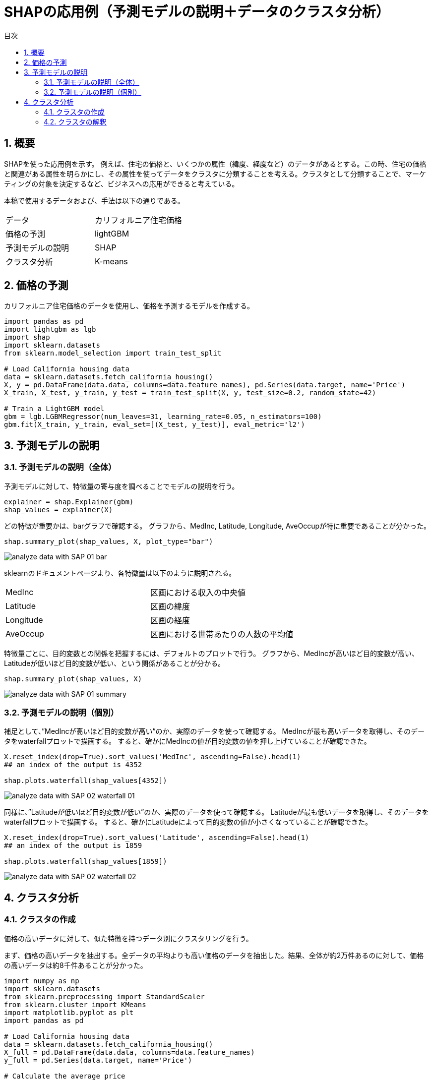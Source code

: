 = SHAPの応用例（予測モデルの説明＋データのクラスタ分析）
:page-layout: docs
:toc:
:sectnums:
:toclevels: 5
:toc-title: 目次
:imagesdir: ../../../attachments

== 概要

SHAPを使った応用例を示す。
例えば、住宅の価格と、いくつかの属性（緯度、経度など）のデータがあるとする。この時、住宅の価格と関連がある属性を明らかにし、その属性を使ってデータをクラスタに分類することを考える。クラスタとして分類することで、マーケティングの対象を決定するなど、ビジネスへの応用ができると考えている。

本稿で使用するデータおよび、手法は以下の通りである。

[cols="2"]
|===
|データ
|カリフォルニア住宅価格

|価格の予測
|lightGBM

|予測モデルの説明
|SHAP

|クラスタ分析
|K-means

|===

== 価格の予測

カリフォルニア住宅価格のデータを使用し、価格を予測するモデルを作成する。

[source,python]
----
import pandas as pd
import lightgbm as lgb
import shap
import sklearn.datasets
from sklearn.model_selection import train_test_split

# Load California housing data
data = sklearn.datasets.fetch_california_housing()
X, y = pd.DataFrame(data.data, columns=data.feature_names), pd.Series(data.target, name='Price')
X_train, X_test, y_train, y_test = train_test_split(X, y, test_size=0.2, random_state=42)

# Train a LightGBM model
gbm = lgb.LGBMRegressor(num_leaves=31, learning_rate=0.05, n_estimators=100)
gbm.fit(X_train, y_train, eval_set=[(X_test, y_test)], eval_metric='l2')
----

== 予測モデルの説明
=== 予測モデルの説明（全体）
予測モデルに対して、特徴量の寄与度を調べることでモデルの説明を行う。

[source,python]
----
explainer = shap.Explainer(gbm)
shap_values = explainer(X)
----

どの特徴が重要かは、barグラフで確認する。
グラフから、MedInc, Latitude, Longitude, AveOccupが特に重要であることが分かった。

[source,python]
----
shap.summary_plot(shap_values, X, plot_type="bar")
----

image::analyze_data_with_SAP_01_bar.png[]

sklearnのドキュメントページより、各特徴量は以下のように説明される。

[cols="2"]
|===
|MedInc
|区画における収入の中央値

|Latitude
|区画の緯度

|Longitude
|区画の経度

|AveOccup
|区画における世帯あたりの人数の平均値

|===

特徴量ごとに、目的変数との関係を把握するには、デフォルトのプロットで行う。
グラフから、MedIncが高いほど目的変数が高い、Latitudeが低いほど目的変数が低い、という関係があることが分かる。

[source,python]
----
shap.summary_plot(shap_values, X)
----

image::analyze_data_with_SAP_01_summary.png[]

=== 予測モデルの説明（個別）

補足として、”MedIncが高いほど目的変数が高い”のか、実際のデータを使って確認する。
MedIncが最も高いデータを取得し、そのデータをwaterfallプロットで描画する。
すると、確かにMedIncの値が目的変数の値を押し上げていることが確認できた。

[source,python]
----
X.reset_index(drop=True).sort_values('MedInc', ascending=False).head(1)
## an index of the output is 4352

shap.plots.waterfall(shap_values[4352])
----

image::analyze_data_with_SAP_02_waterfall_01.png[]

同様に、”Latitudeが低いほど目的変数が低い”のか、実際のデータを使って確認する。
Latitudeが最も低いデータを取得し、そのデータをwaterfallプロットで描画する。
すると、確かにLatitudeによって目的変数の値が小さくなっていることが確認できた。

[source,python]
----
X.reset_index(drop=True).sort_values('Latitude', ascending=False).head(1)
## an index of the output is 1859

shap.plots.waterfall(shap_values[1859])
----

image::analyze_data_with_SAP_02_waterfall_02.png[]

== クラスタ分析
=== クラスタの作成

価格の高いデータに対して、似た特徴を持つデータ別にクラスタリングを行う。

まず、価格の高いデータを抽出する。全データの平均よりも高い価格のデータを抽出した。結果、全体が約2万件あるのに対して、価格の高いデータは約8千件あることが分かった。

[source,python]
----
import numpy as np
import sklearn.datasets
from sklearn.preprocessing import StandardScaler
from sklearn.cluster import KMeans
import matplotlib.pyplot as plt
import pandas as pd

# Load California housing data
data = sklearn.datasets.fetch_california_housing()
X_full = pd.DataFrame(data.data, columns=data.feature_names)
y_full = pd.Series(data.target, name='Price')

# Calculate the average price
average_price = np.mean(y_full)

# Filter the dataset for rows with a price higher than the average
high_price_indices = y_full > average_price
X_high_price = X_full[high_price_indices]
y_high_price = y_full[high_price_indices]

print("original size: " + str(len(X_full)))
print("price higher than mean size: " + str(len(X_high_price)))
----

----
>>
original size: 20640
price higher than mean size: 8385
----

次に、クラスタリングを行う前処理として、最適なクラスタ数を決めるためにエルボー法を行う。グラフから、3が最適なクラスタ数であることが分かった。

[source,python]
----
# Proceed with scaling
scaler = StandardScaler()
X_high_price_scaled = scaler.fit_transform(X_high_price[['MedInc', 'Latitude', 'Longitude', 'AveOccup']])

inertia = []
for n in range(1, 11):
    kmeans = KMeans(n_clusters=n, random_state=42).fit(X_high_price_scaled)
    inertia.append(kmeans.inertia_)

plt.plot(range(1, 11), inertia)
plt.title('Elbow Method')
plt.xlabel('Number of clusters')
plt.ylabel('Inertia')
plt.show()
----

image::analyze_data_with_SAP_03_elbow.png[]

次に、クラスタ数を3として、クラスタリングを行う。クラスタごとに特徴量の統計値、データ数を調べる。すると、クラスタ2に属するデータは、AveOccupの値が高いデータあり、1件しかないことが分かった。

[source,python]
----
k = 3
kmeans = KMeans(n_clusters=k, random_state=42)
clusters = kmeans.fit_predict(X_high_price_scaled)

X_high_price['Cluster'] = clusters

# analyze the clusters
print("mean values")
print(X_high_price[['MedInc', 'Latitude', 'Longitude', 'AveOccup', 'Cluster']].groupby('Cluster').mean())
print("data size of each cluster")
print(X_high_price[['MedInc', 'Cluster']].groupby('Cluster').count())
----

----
>>
mean values
           MedInc   Latitude   Longitude    AveOccup
Cluster                                             
0        5.116096  37.607795 -122.108392    2.746874
1        5.114409  33.890525 -118.171516    2.698469
2        4.263900  35.320000 -120.700000  502.461538
data size of each cluster
         MedInc
Cluster        
0          3352
1          5032
2             1
----

=== クラスタの解釈

クラスタ0,1の違いは何か調べるため、特徴量ごとのペアプロットを行う。クラスごとの度数分布で緯度経度に注目すると、クラスタ0は北西、クラスタ1は南東に位置するということが分かった。

[source,python]
----
import seaborn as sns

pair_plot = sns.pairplot(X_high_price, vars=['MedInc', 'Latitude', 'Longitude', 'AveOccup'], hue='Cluster', palette='bright')

# some height>1 to make room for the title
pair_plot.fig.suptitle("Scatter plots of Clusters", y=1.02) # y= 
plt.show()
----

image::analyze_data_with_SAP_03_pair_plot.png[]

更にデータを理解するために、地図上にクラスタごとに緯度経度をプロットする。プロットから、クラスタ0はサンフランシスコを中心とした地域、クラスタ2はロサンゼルスを中心とした地域であることが分かる。

[source,python]
----
import folium

california_map = folium.Map(location=[36.7783, -119.4179], zoom_start=6)

# Define a color map for clusters
cluster_colors = {0: 'blue', 1: 'orange', 2: 'green'}

# Add points for each row in the DataFrame
for idx, row in X_high_price.iterrows():
    # Use the cluster label to determine the color
    marker_color = cluster_colors.get(row['Cluster'], 'gray')  # Default to gray if cluster label is not 0, 1, or 2
    folium.CircleMarker([row['Latitude'], row['Longitude']],
                        radius=2,
                        color=marker_color,
                        fill=True,
                        fill_color=marker_color,
                        fill_opacity=0.5,
                        ).add_to(california_map)

# Display the map
california_map
----

image::analyze_data_with_SAP_04_plot_map.png[]

まとめると、各クラスタは以下のように説明されることが分かった。

[cols="2"]
|===
|クラスタ0
|サンフランシスコを中心とした地域。収入の平均値は5.1。世帯人数の平均値は2.7。

|クラスタ1
|ロサンゼルスを中心とした地域。収入の平均値は5.1。世帯人数の平均値は2.7。

|クラスタ2
|世帯人数の平均値が502と高すぎる。異常データ？特殊なケース？

|===